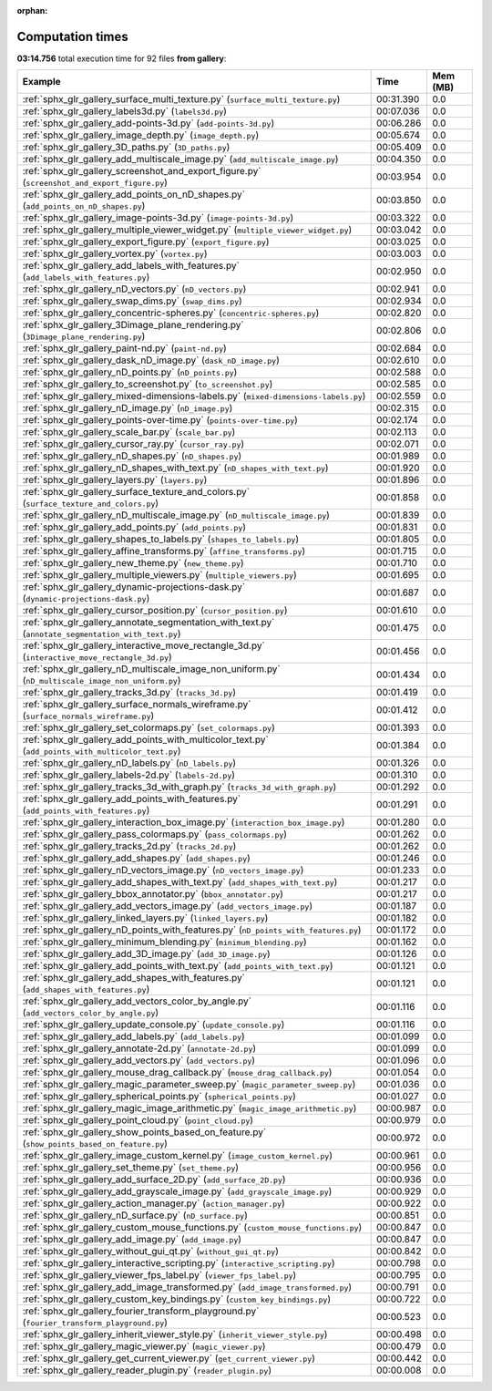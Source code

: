 
:orphan:

.. _sphx_glr_gallery_sg_execution_times:


Computation times
=================
**03:14.756** total execution time for 92 files **from gallery**:

.. container::

  .. raw:: html

    <style scoped>
    <link href="https://cdnjs.cloudflare.com/ajax/libs/twitter-bootstrap/5.3.0/css/bootstrap.min.css" rel="stylesheet" />
    <link href="https://cdn.datatables.net/1.13.6/css/dataTables.bootstrap5.min.css" rel="stylesheet" />
    </style>
    <script src="https://code.jquery.com/jquery-3.7.0.js"></script>
    <script src="https://cdn.datatables.net/1.13.6/js/jquery.dataTables.min.js"></script>
    <script src="https://cdn.datatables.net/1.13.6/js/dataTables.bootstrap5.min.js"></script>
    <script type="text/javascript" class="init">
    $(document).ready( function () {
        $('table.sg-datatable').DataTable({order: [[1, 'desc']]});
    } );
    </script>

  .. list-table::
   :header-rows: 1
   :class: table table-striped sg-datatable

   * - Example
     - Time
     - Mem (MB)
   * - :ref:`sphx_glr_gallery_surface_multi_texture.py` (``surface_multi_texture.py``)
     - 00:31.390
     - 0.0
   * - :ref:`sphx_glr_gallery_labels3d.py` (``labels3d.py``)
     - 00:07.036
     - 0.0
   * - :ref:`sphx_glr_gallery_add-points-3d.py` (``add-points-3d.py``)
     - 00:06.286
     - 0.0
   * - :ref:`sphx_glr_gallery_image_depth.py` (``image_depth.py``)
     - 00:05.674
     - 0.0
   * - :ref:`sphx_glr_gallery_3D_paths.py` (``3D_paths.py``)
     - 00:05.409
     - 0.0
   * - :ref:`sphx_glr_gallery_add_multiscale_image.py` (``add_multiscale_image.py``)
     - 00:04.350
     - 0.0
   * - :ref:`sphx_glr_gallery_screenshot_and_export_figure.py` (``screenshot_and_export_figure.py``)
     - 00:03.954
     - 0.0
   * - :ref:`sphx_glr_gallery_add_points_on_nD_shapes.py` (``add_points_on_nD_shapes.py``)
     - 00:03.850
     - 0.0
   * - :ref:`sphx_glr_gallery_image-points-3d.py` (``image-points-3d.py``)
     - 00:03.322
     - 0.0
   * - :ref:`sphx_glr_gallery_multiple_viewer_widget.py` (``multiple_viewer_widget.py``)
     - 00:03.042
     - 0.0
   * - :ref:`sphx_glr_gallery_export_figure.py` (``export_figure.py``)
     - 00:03.025
     - 0.0
   * - :ref:`sphx_glr_gallery_vortex.py` (``vortex.py``)
     - 00:03.003
     - 0.0
   * - :ref:`sphx_glr_gallery_add_labels_with_features.py` (``add_labels_with_features.py``)
     - 00:02.950
     - 0.0
   * - :ref:`sphx_glr_gallery_nD_vectors.py` (``nD_vectors.py``)
     - 00:02.941
     - 0.0
   * - :ref:`sphx_glr_gallery_swap_dims.py` (``swap_dims.py``)
     - 00:02.934
     - 0.0
   * - :ref:`sphx_glr_gallery_concentric-spheres.py` (``concentric-spheres.py``)
     - 00:02.820
     - 0.0
   * - :ref:`sphx_glr_gallery_3Dimage_plane_rendering.py` (``3Dimage_plane_rendering.py``)
     - 00:02.806
     - 0.0
   * - :ref:`sphx_glr_gallery_paint-nd.py` (``paint-nd.py``)
     - 00:02.684
     - 0.0
   * - :ref:`sphx_glr_gallery_dask_nD_image.py` (``dask_nD_image.py``)
     - 00:02.610
     - 0.0
   * - :ref:`sphx_glr_gallery_nD_points.py` (``nD_points.py``)
     - 00:02.588
     - 0.0
   * - :ref:`sphx_glr_gallery_to_screenshot.py` (``to_screenshot.py``)
     - 00:02.585
     - 0.0
   * - :ref:`sphx_glr_gallery_mixed-dimensions-labels.py` (``mixed-dimensions-labels.py``)
     - 00:02.559
     - 0.0
   * - :ref:`sphx_glr_gallery_nD_image.py` (``nD_image.py``)
     - 00:02.315
     - 0.0
   * - :ref:`sphx_glr_gallery_points-over-time.py` (``points-over-time.py``)
     - 00:02.174
     - 0.0
   * - :ref:`sphx_glr_gallery_scale_bar.py` (``scale_bar.py``)
     - 00:02.113
     - 0.0
   * - :ref:`sphx_glr_gallery_cursor_ray.py` (``cursor_ray.py``)
     - 00:02.071
     - 0.0
   * - :ref:`sphx_glr_gallery_nD_shapes.py` (``nD_shapes.py``)
     - 00:01.989
     - 0.0
   * - :ref:`sphx_glr_gallery_nD_shapes_with_text.py` (``nD_shapes_with_text.py``)
     - 00:01.920
     - 0.0
   * - :ref:`sphx_glr_gallery_layers.py` (``layers.py``)
     - 00:01.896
     - 0.0
   * - :ref:`sphx_glr_gallery_surface_texture_and_colors.py` (``surface_texture_and_colors.py``)
     - 00:01.858
     - 0.0
   * - :ref:`sphx_glr_gallery_nD_multiscale_image.py` (``nD_multiscale_image.py``)
     - 00:01.839
     - 0.0
   * - :ref:`sphx_glr_gallery_add_points.py` (``add_points.py``)
     - 00:01.831
     - 0.0
   * - :ref:`sphx_glr_gallery_shapes_to_labels.py` (``shapes_to_labels.py``)
     - 00:01.805
     - 0.0
   * - :ref:`sphx_glr_gallery_affine_transforms.py` (``affine_transforms.py``)
     - 00:01.715
     - 0.0
   * - :ref:`sphx_glr_gallery_new_theme.py` (``new_theme.py``)
     - 00:01.710
     - 0.0
   * - :ref:`sphx_glr_gallery_multiple_viewers.py` (``multiple_viewers.py``)
     - 00:01.695
     - 0.0
   * - :ref:`sphx_glr_gallery_dynamic-projections-dask.py` (``dynamic-projections-dask.py``)
     - 00:01.687
     - 0.0
   * - :ref:`sphx_glr_gallery_cursor_position.py` (``cursor_position.py``)
     - 00:01.610
     - 0.0
   * - :ref:`sphx_glr_gallery_annotate_segmentation_with_text.py` (``annotate_segmentation_with_text.py``)
     - 00:01.475
     - 0.0
   * - :ref:`sphx_glr_gallery_interactive_move_rectangle_3d.py` (``interactive_move_rectangle_3d.py``)
     - 00:01.456
     - 0.0
   * - :ref:`sphx_glr_gallery_nD_multiscale_image_non_uniform.py` (``nD_multiscale_image_non_uniform.py``)
     - 00:01.434
     - 0.0
   * - :ref:`sphx_glr_gallery_tracks_3d.py` (``tracks_3d.py``)
     - 00:01.419
     - 0.0
   * - :ref:`sphx_glr_gallery_surface_normals_wireframe.py` (``surface_normals_wireframe.py``)
     - 00:01.412
     - 0.0
   * - :ref:`sphx_glr_gallery_set_colormaps.py` (``set_colormaps.py``)
     - 00:01.393
     - 0.0
   * - :ref:`sphx_glr_gallery_add_points_with_multicolor_text.py` (``add_points_with_multicolor_text.py``)
     - 00:01.384
     - 0.0
   * - :ref:`sphx_glr_gallery_nD_labels.py` (``nD_labels.py``)
     - 00:01.326
     - 0.0
   * - :ref:`sphx_glr_gallery_labels-2d.py` (``labels-2d.py``)
     - 00:01.310
     - 0.0
   * - :ref:`sphx_glr_gallery_tracks_3d_with_graph.py` (``tracks_3d_with_graph.py``)
     - 00:01.292
     - 0.0
   * - :ref:`sphx_glr_gallery_add_points_with_features.py` (``add_points_with_features.py``)
     - 00:01.291
     - 0.0
   * - :ref:`sphx_glr_gallery_interaction_box_image.py` (``interaction_box_image.py``)
     - 00:01.280
     - 0.0
   * - :ref:`sphx_glr_gallery_pass_colormaps.py` (``pass_colormaps.py``)
     - 00:01.262
     - 0.0
   * - :ref:`sphx_glr_gallery_tracks_2d.py` (``tracks_2d.py``)
     - 00:01.262
     - 0.0
   * - :ref:`sphx_glr_gallery_add_shapes.py` (``add_shapes.py``)
     - 00:01.246
     - 0.0
   * - :ref:`sphx_glr_gallery_nD_vectors_image.py` (``nD_vectors_image.py``)
     - 00:01.233
     - 0.0
   * - :ref:`sphx_glr_gallery_add_shapes_with_text.py` (``add_shapes_with_text.py``)
     - 00:01.217
     - 0.0
   * - :ref:`sphx_glr_gallery_bbox_annotator.py` (``bbox_annotator.py``)
     - 00:01.217
     - 0.0
   * - :ref:`sphx_glr_gallery_add_vectors_image.py` (``add_vectors_image.py``)
     - 00:01.187
     - 0.0
   * - :ref:`sphx_glr_gallery_linked_layers.py` (``linked_layers.py``)
     - 00:01.182
     - 0.0
   * - :ref:`sphx_glr_gallery_nD_points_with_features.py` (``nD_points_with_features.py``)
     - 00:01.172
     - 0.0
   * - :ref:`sphx_glr_gallery_minimum_blending.py` (``minimum_blending.py``)
     - 00:01.162
     - 0.0
   * - :ref:`sphx_glr_gallery_add_3D_image.py` (``add_3D_image.py``)
     - 00:01.126
     - 0.0
   * - :ref:`sphx_glr_gallery_add_points_with_text.py` (``add_points_with_text.py``)
     - 00:01.121
     - 0.0
   * - :ref:`sphx_glr_gallery_add_shapes_with_features.py` (``add_shapes_with_features.py``)
     - 00:01.121
     - 0.0
   * - :ref:`sphx_glr_gallery_add_vectors_color_by_angle.py` (``add_vectors_color_by_angle.py``)
     - 00:01.116
     - 0.0
   * - :ref:`sphx_glr_gallery_update_console.py` (``update_console.py``)
     - 00:01.116
     - 0.0
   * - :ref:`sphx_glr_gallery_add_labels.py` (``add_labels.py``)
     - 00:01.099
     - 0.0
   * - :ref:`sphx_glr_gallery_annotate-2d.py` (``annotate-2d.py``)
     - 00:01.099
     - 0.0
   * - :ref:`sphx_glr_gallery_add_vectors.py` (``add_vectors.py``)
     - 00:01.096
     - 0.0
   * - :ref:`sphx_glr_gallery_mouse_drag_callback.py` (``mouse_drag_callback.py``)
     - 00:01.054
     - 0.0
   * - :ref:`sphx_glr_gallery_magic_parameter_sweep.py` (``magic_parameter_sweep.py``)
     - 00:01.036
     - 0.0
   * - :ref:`sphx_glr_gallery_spherical_points.py` (``spherical_points.py``)
     - 00:01.027
     - 0.0
   * - :ref:`sphx_glr_gallery_magic_image_arithmetic.py` (``magic_image_arithmetic.py``)
     - 00:00.987
     - 0.0
   * - :ref:`sphx_glr_gallery_point_cloud.py` (``point_cloud.py``)
     - 00:00.979
     - 0.0
   * - :ref:`sphx_glr_gallery_show_points_based_on_feature.py` (``show_points_based_on_feature.py``)
     - 00:00.972
     - 0.0
   * - :ref:`sphx_glr_gallery_image_custom_kernel.py` (``image_custom_kernel.py``)
     - 00:00.961
     - 0.0
   * - :ref:`sphx_glr_gallery_set_theme.py` (``set_theme.py``)
     - 00:00.956
     - 0.0
   * - :ref:`sphx_glr_gallery_add_surface_2D.py` (``add_surface_2D.py``)
     - 00:00.936
     - 0.0
   * - :ref:`sphx_glr_gallery_add_grayscale_image.py` (``add_grayscale_image.py``)
     - 00:00.929
     - 0.0
   * - :ref:`sphx_glr_gallery_action_manager.py` (``action_manager.py``)
     - 00:00.922
     - 0.0
   * - :ref:`sphx_glr_gallery_nD_surface.py` (``nD_surface.py``)
     - 00:00.851
     - 0.0
   * - :ref:`sphx_glr_gallery_custom_mouse_functions.py` (``custom_mouse_functions.py``)
     - 00:00.847
     - 0.0
   * - :ref:`sphx_glr_gallery_add_image.py` (``add_image.py``)
     - 00:00.847
     - 0.0
   * - :ref:`sphx_glr_gallery_without_gui_qt.py` (``without_gui_qt.py``)
     - 00:00.842
     - 0.0
   * - :ref:`sphx_glr_gallery_interactive_scripting.py` (``interactive_scripting.py``)
     - 00:00.798
     - 0.0
   * - :ref:`sphx_glr_gallery_viewer_fps_label.py` (``viewer_fps_label.py``)
     - 00:00.795
     - 0.0
   * - :ref:`sphx_glr_gallery_add_image_transformed.py` (``add_image_transformed.py``)
     - 00:00.791
     - 0.0
   * - :ref:`sphx_glr_gallery_custom_key_bindings.py` (``custom_key_bindings.py``)
     - 00:00.722
     - 0.0
   * - :ref:`sphx_glr_gallery_fourier_transform_playground.py` (``fourier_transform_playground.py``)
     - 00:00.523
     - 0.0
   * - :ref:`sphx_glr_gallery_inherit_viewer_style.py` (``inherit_viewer_style.py``)
     - 00:00.498
     - 0.0
   * - :ref:`sphx_glr_gallery_magic_viewer.py` (``magic_viewer.py``)
     - 00:00.479
     - 0.0
   * - :ref:`sphx_glr_gallery_get_current_viewer.py` (``get_current_viewer.py``)
     - 00:00.442
     - 0.0
   * - :ref:`sphx_glr_gallery_reader_plugin.py` (``reader_plugin.py``)
     - 00:00.008
     - 0.0
